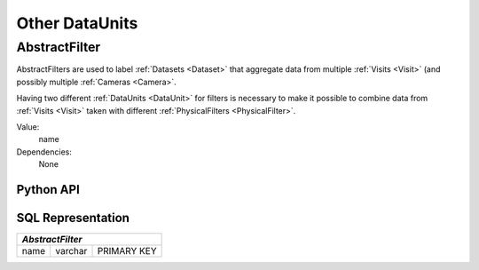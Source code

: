 
.. _cs_calibration_dataunits:

Other DataUnits
=====================

.. _AbstractFilter:

AbstractFilter
--------------

AbstractFilters are used to label :ref:`Datasets <Dataset>` that aggregate data from multiple :ref:`Visits <Visit>` (and possibly multiple :ref:`Cameras <Camera>`.

Having two different :ref:`DataUnits <DataUnit>` for filters is necessary to make it possible to combine data from :ref:`Visits <Visit>` taken with different :ref:`PhysicalFilters <PhysicalFilter>`.

Value:
    name

Dependencies:
    None

Python API
^^^^^^^^^^

.. py:class:: AbstractFilter

    .. py:attribute:: name

        The name of the filter.

.. _sql_AbstractFilter:

SQL Representation
^^^^^^^^^^^^^^^^^^

+--------+---------+-------------+
| *AbstractFilter*               |
+========+=========+=============+
| name   | varchar | PRIMARY KEY |
+--------+---------+-------------+

